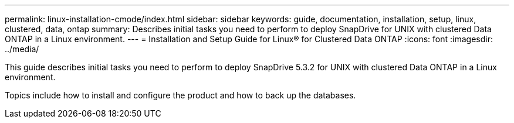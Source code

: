 ---
permalink: linux-installation-cmode/index.html
sidebar: sidebar
keywords: guide, documentation, installation, setup, linux, clustered, data, ontap
summary: Describes initial tasks you need to perform to deploy SnapDrive for UNIX with clustered Data ONTAP in a Linux environment.
---
= Installation and Setup Guide for Linux® for Clustered Data ONTAP
:icons: font
:imagesdir: ../media/

[.lead]
This guide describes initial tasks you need to perform to deploy SnapDrive 5.3.2 for UNIX with clustered Data ONTAP in a Linux environment.

Topics include how to install and configure the product and how to back up the databases.
